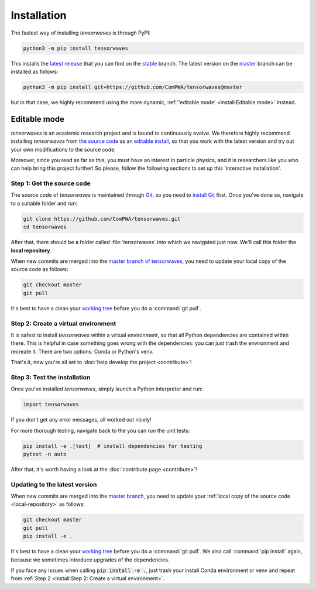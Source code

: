 Installation
============

The fastest way of installing `tensorwaves` is through PyPI:

.. code-block:: shell

  python3 -m pip install tensorwaves

This installs the `latest release <https://pypi.org/project/tensorwaves>`_ that
you can find on the `stable
<https://github.com/ComPWA/tensorwaves/tree/stable>`_ branch. The latest
version on the `master <https://github.com/ComPWA/tensorwaves/tree/master>`_
branch can be installed as follows:

.. code-block:: shell

  python3 -m pip install git+https://github.com/ComPWA/tensorwaves@master

but in that case, we highly recommend using the more dynamic,
:ref:`'editable mode' <install:Editable mode>` instead.


Editable mode
-------------

`tensorwaves` is an academic research project and is bound to continuously
evolve. We therefore highly recommend installing `tensorwaves` from `the source
code <https://github.com/ComPWA/tensorwaves>`_ as an `editable install
<https://pip.pypa.io/en/stable/reference/pip_install/#editable-installs>`_, so
that you work with the latest version and try out your own modifications to the
source code.

Moreover, since you read as far as this, you must have an interest in particle
physics, and it is researchers like you who can help bring this project
further! So please, follow the following sections to set up this 'interactive
installation'.


.. _local-repository:

Step 1: Get the source code
^^^^^^^^^^^^^^^^^^^^^^^^^^^

The source code of `tensorwaves` is maintained through `Git
<https://git-scm.com/>`_, so you need to `install Git
<https://git-scm.com/book/en/v2/Getting-Started-Installing-Git>`_ first. Once
you've done so, navigate to a suitable folder and run:

.. code-block:: shell

  git clone https://github.com/ComPWA/tensorwaves.git
  cd tensorwaves

After that, there should be a folder called :file:`tensorwaves` into which we
navigated just now. We'll call this folder the **local repository**.

When new commits are merged into the `master branch of tensorwaves
<https://github.com/ComPWA/tensorwaves/tree/master>`_, you need to update your
local copy of the source code as follows:

.. code-block:: shell

  git checkout master
  git pull

It's best to have a clean your `working tree
<https://git-scm.com/book/en/v2/Git-Basics-Recording-Changes-to-the-Repository>`_
before you do a :command:`git pull`.


Step 2: Create a virtual environment
^^^^^^^^^^^^^^^^^^^^^^^^^^^^^^^^^^^^

It is safest to install `tensorwaves` within a virtual environment, so that all
Python dependencies are contained within there. This is helpful in case
something goes wrong with the dependencies: you can just trash the environment
and recreate it. There are two options: Conda or Python's venv.

.. tabbed:: Conda environment

  `Conda <https://www.anaconda.com/>`_ can be installed without administrator
  rights, see instructions on `this page
  <https://www.anaconda.com/distribution/>`_. Once installed, navigate to the
  :ref:`local repository <local-repository>` and create the Conda environment for
  `tensorwaves` as follows:

  .. code-block:: shell

    conda env create

  This command uses the `environment.yml
  <https://github.com/ComPWA/tensorwaves/blob/master/environment.yml>`_ file
  and immediately installs `tensorwaves` in `editable mode
  <https://pip.pypa.io/en/stable/reference/pip_install/#editable-installs>`__.

  After Conda finishes creating the environment, you can activate it with as
  follows:

  .. code-block:: shell

    conda activate tw


  You need to have the environment called :code:`tw` activated whenever you want
  to run `tensorwaves`.

.. tabbed:: Python venv

  Alternatively, you can use `Python's venv
  <https://docs.python.org/3/library/venv.html>`_, if you have that available on
  your system. All you have to do, is navigate into :ref:`local repository
  <local-repository>` and run:

  .. code-block:: shell

    python3 -m venv ./venv

  This creates a folder called :file:`venv` where all Python packages will be
  contained. You first have to activate the environment, and will have to do so
  whenever you want to run `tensorwaves`.

  .. code-block:: shell

    source ./venv/bin/activate

  Now you can safely install `tensorwaves` in `editable mode
  <https://pip.pypa.io/en/stable/reference/pip_install/#editable-installs>`__:

  .. code-block:: shell

    pip install -e .

That's it, now you're all set to :doc:`help develop the project <contribute>`!


Step 3: Test the installation
^^^^^^^^^^^^^^^^^^^^^^^^^^^^^

Once you've installed `tensorwaves`, simply launch a Python interpreter and
run:

.. code-block:: python

  import tensorwaves

If you don't get any error messages, all worked out nicely!

For more thorough testing, navigate back to the you can run the unit tests:

.. code-block:: shell

  pip install -e .[test]  # install dependencies for testing
  pytest -n auto

After that, it's worth having a look at the :doc:`contribute page
<contribute>`!

Updating to the latest version
^^^^^^^^^^^^^^^^^^^^^^^^^^^^^^

When new commits are merged into the `master branch
<https://github.com/ComPWA/tensorwaves/tree/master>`_, you need to update your
:ref:`local copy of the source code <local-repository>` as follows:

.. code-block:: shell

  git checkout master
  git pull
  pip install -e .

It's best to have a clean your `working tree
<https://git-scm.com/book/en/v2/Git-Basics-Recording-Changes-to-the-Repository>`_
before you do a :command:`git pull`. We also call :command:`pip install` again,
because we sometimes introduce upgrades of the dependencies.

If you face any issues when calling :code:`pip install -e .`, just trash your
install Conda environment or venv and repeat from :ref:`Step 2 <install:Step 2:
Create a virtual environment>`.
